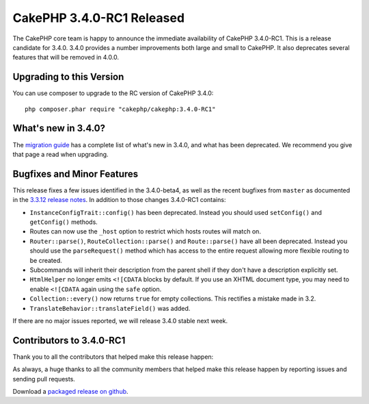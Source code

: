 CakePHP 3.4.0-RC1 Released
=========================

The CakePHP core team is happy to announce the immediate availability of CakePHP
3.4.0-RC1. This is a release candidate for 3.4.0. 3.4.0 provides a number
improvements both large and small to CakePHP. It also deprecates several
features that will be removed in 4.0.0.

Upgrading to this Version
-------------------------

You can use composer to upgrade to the RC version of CakePHP 3.4.0::

    php composer.phar require "cakephp/cakephp:3.4.0-RC1"

What's new in 3.4.0?
--------------------

The `migration guide
<https://book.cakephp.org/3.next/en/appendices/3-4-migration-guide.html>`_ has
a complete list of what's new in 3.4.0, and what has been deprecated. We
recommend you give that page a read when upgrading.

Bugfixes and Minor Features
---------------------------

This release fixes a few issues identified in the 3.4.0-beta4, as well as
the recent bugfixes from ``master`` as documented in the `3.3.12
release notes </2017/01/13/cakephp_3312_released.html>`__. In addition to those
changes 3.4.0-RC1 contains:

* ``InstanceConfigTrait::config()`` has been deprecated. Instead you should used
  ``setConfig()`` and ``getConfig()`` methods.
* Routes can now use the ``_host`` option to restrict which hosts routes will
  match on.
* ``Router::parse()``, ``RouteCollection::parse()`` and ``Route::parse()`` have
  all been deprecated. Instead you should use the ``parseRequest()`` method
  which has access to the entire request allowing more flexible routing to be
  created.
* Subcommands will inherit their description from the parent shell if they don't
  have a description explicitly set.
* ``HtmlHelper`` no longer emits ``<![CDATA`` blocks by default. If you use an
  XHTML document type, you may need to enable ``<![CDATA`` again using the
  ``safe`` option.
* ``Collection::every()`` now returns ``true`` for empty collections. This
  rectifies a mistake made in 3.2.
* ``TranslateBehavior::translateField()`` was added.

If there are no major issues reported, we will release 3.4.0 stable next week.

Contributors to 3.4.0-RC1
-------------------------

Thank you to all the contributors that helped make this release happen:

As always, a huge thanks to all the community members that helped make this
release happen by reporting issues and sending pull requests.

Download a `packaged release on github
<https://github.com/cakephp/cakephp/releases>`_.

.. author:: markstory
.. categories:: release, news
.. tags:: release, news
